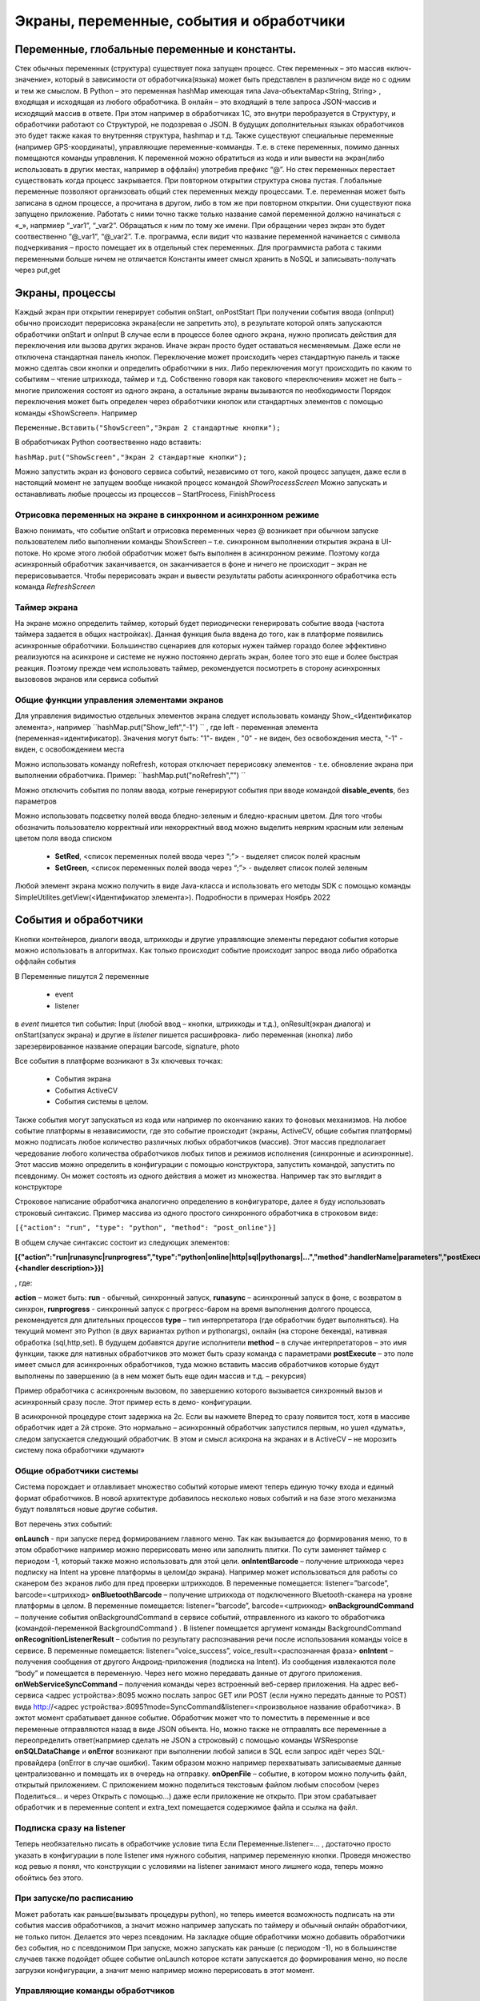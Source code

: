 .. SimpleUI documentation master file, created by
   sphinx-quickstart on Sat May 16 14:23:51 2020.
   You can adapt this file completely to your liking, but it should at least
   contain the root `toctree` directive.

Экраны, переменные, события и обработчики
===========================================

Переменные, глобальные переменные и константы.
--------------------------------------------------------------------------------

Стек обычных переменных (структура) существует пока запущен процесс. Стек переменных – это массив «ключ-значение», который в зависимости от обработчика(языка) может быть представлен в различном виде но с одним и тем же смыслом. В Python – это переменная hashMap имеющая типа Java-объектаMap<String, String>  , входящая и исходящая из любого обработчика. В онлайн – это входящий в теле запроса JSON-массив и исходящий массив в ответе. При этом например в обработчиках 1С, это внутри перобразуется в Структуру, и обработчики работают со Структурой, не подозревая о JSON. В будущих дополнительных языках обработчиков это будет также какая то внутренняя структура, hashmap и т.д. 
Также существуют специальные переменные (например GPS-координаты), управляющие переменные-комманды. Т.е. в стеке переменных, помимо данных помещаются команды управления.
К переменной можно обратиться из кода и или вывести на экран(либо использовать в других местах, например в оффлайн) употребив префикс “@”. 
Но стек переменных перестает существовать когда процесс закрывается. При повторном открытии структура снова пустая.
Глобальные переменные  позволяют организовать общий стек переменных между процессами. Т.е. переменная может быть записана в одном процессе, а прочитана в другом, либо в том же при повторном открытии. Они существуют пока запущено приложение. Работать с ними точно также только название самой переменной должно начинаться с «_», напрмиер “_var1”, “_var2”. Обращаться к ним по тому же имени. При обращении через экран это будет соотвественно “@_var1”, “@_var2”. Т.е. программа, если видит что название переменной начинается с символа подчеркивания – просто помещает их в отдельный стек переменных. Для программиста работа с такими переменными больше ничем не отличается
Константы имеет смысл хранить в NoSQL и записывать-получать через put,get

Экраны, процессы 
---------------------------------------------------------------

Каждый экран при открытии генерирует события onStart, onPostStart
При получении события ввода (onInput) обычно происходит перерисовка экрана(если не запретить это), в результате которой опять запускаются обработчики onStart и onInput
В случае если в процессе более одного экрана, нужно прописать действия для переключения или вызова других экранов. Иначе экран просто будет оставаться несменяемым. Даже если не отключена стандартная панель кнопок. 
Переключение может происходить через стандартную панель и также можно сделтаь свои кнопки и определить обработчики в них. Либо переключения могут происходить по каким то событиям – чтение штрихкода, таймер и т.д. Собственно говоря как такового «переключения» может не быть – многие приложения состоят из одного экрана, а остальные экраны вызываются по необходимости
Порядок переключения может быть определен через обработчики кнопок или стандартных элементов с помощью команды «ShowScreen». Например 

``Переменные.Вставить("ShowScreen","Экран 2 стандартные кнопки");``

В обработчиках Python соотвественно надо вставить:

``hashMap.put("ShowScreen","Экран 2 стандартные кнопки");``

Можно запустить экран из фонового сервиса событий, независимо от того, какой процесс запущен, даже если в настоящий момент не запущем вообще никакой процесс командой *ShowProcessScreen*
Можно запускать и останавливать любые процессы из процессов – StartProcess, FinishProcess 

Отрисовка переменных на экране в синхронном и асинхронном режиме
~~~~~~~~~~~~~~~~~~~~~~~~~~~~~~~~~~~~~~~~~~~~~~~~~~~~~~~~~~~~~~~~~~~~
Важно понимать, что событие onStart и отрисовка переменных через @ возникает при обычном запуске пользователем либо выполнении команды ShowScreen – т.е. синхронном выполнении открытия экрана в UI-потоке. Но кроме этого любой обработчик может быть выполнен в асинхронном режиме. Поэтому когда асинхронный обработчик заканчивается, он заканчивается в фоне и ничего не происходит – экран не перерисовывается. Чтобы перерисовать экран и вывести результаты работы асинхронного обработчика есть команда *RefreshScreen*

Таймер экрана
~~~~~~~~~~~~~~~~~~~
На экране можно определить таймер, который будет периодически генерировать событие ввода (частота таймера задается в общих настройках). Данная функция была ввдена до того, как в платформе появились асинхронные обработчики. Большинство сценариев для которых нужен таймер гораздо более эффективно реализуются на асинхроне и системе не нужно постоянно дергать экран, более того это еще и более быстрая реакция. Поэтому прежде чем использовать таймер, рекомендуется посмотреть в сторону асинхронных вызововов экранов или сервиса событий

Общие функции управления элементами экранов  
~~~~~~~~~~~~~~~~~~~~~~~~~~~~~~~~~~~~~~~~~~~~~~~~

Для управления видимостью отдельных элементов экрана следует использовать команду Show_<Идентификатор элемента>, например ``hashMap.put("Show_left","-1") `` , где left - переменная элемента (переменная=идентификатор). Значения могут быть: "1"- виден , "0" - не виден, без освобождения места, "-1" - виден, с освобождением места

Можно использовать команду noRefresh, которая отключает перерисовку элементов - т.е. обновление экрана при выполнении обработчика. Пример: ``hashMap.put("noRefresh","") ``

Можно отключить события по полям ввода, котрые генерируют события при вводе командой **disable_events**, без параметров

Можно использовать подсветку полей ввода бледно-зеленым и бледно-красным цветом.
Для того чтобы обозначить пользователю корректный или некорректный ввод можно выделить неярким красным или зеленым цветом поля ввода списком

 * **SetRed**, <список переменных полей ввода через “;”> - выделяет список полей красным
 * **SetGreen**, <список переменных полей ввода через “;”> - выделяет список полей зеленым

Любой элемент экрана можно получить в виде Java-класса и использовать его методы SDK с помощью команды SimpleUtilites.getView(<Идентификатор элемента>). Подробности в примерах Ноябрь 2022


События и обработчики
---------------------------------------------------------------

Кнопки контейнеров, диалоги ввода, штрихкоды и другие управляющие элементы передают события которые можно использовать в алгоритмах. Как только происходит событие происходит запрос ввода либо обработка оффлайн события

В Переменные пишутся 2 переменные

 * event
 * listener

в *event* пишется тип события: Input (любой ввод – кнопки, штрихкоды и т.д.), onResult(экран диалога) и onStart(запуск экрана) и другие
в *listener* пишется расшифровка- либо переменная (кнопка) либо зарезервированное название операции barcode, signature, photo

Все события в платформе возникают в 3х ключевых точках:

 * События экрана
 * События ActiveCV
 * События системы в целом. 

Также события могут запускаться из кода или например по окончанию каких то фоновых механизмов.
На любое событие платформы в независимости, где это событие происходит (экраны, ActiveCV, общие события платформы) можно подписать любое количество различных любых обработчиков (массив). Этот массив предполагает чередование любого количества обработчиков любых типов и режимов исполнения (синхронные и асинхронные). Этот массив можно определить в конфигурации с помощью конструктора, запустить командой, запустить по псевдониму. Он может состоять из одного действия а может из множества.
Например так это выглядит в конструкторе 

.. image:: _static/handlers.JPG
       :scale: 100%
       :align: center


Строковое написание обработчика аналогично определению в конфигураторе, далее я буду использовать строковый синтаксис.
Пример массива из одного простого синхронного обработчика в строковом виде:

``[{"action": "run", "type": "python", "method": "post_online"}]``

В общем случае синтаксис состоит из следующих элементов:

**[{"action":"run|runasync|runprogress","type":"python|online|http|sql|pythonargs|…","method":handlerName|parameters","postExecute":{<handler description>}}]**

, где:

**action** – может быть: **run** - обычный, синхронный запуск, **runasync** – асинхронный запуск в фоне, с возвратом в синхрон, **runprogress** - синхронный запуск с прогресс-баром на время выполнения долгого процесса, рекомендуется для длительных процессов 
**type** – тип интерпретатора (где обработчик будет выполняться). На текущий момент это Python (в двух вариантах python и pythonargs), онлайн (на стороне бекенда), нативная обработка (sql,http,set). В будущем добавятся другие исполнители
**method** – в случае интерпретаторов – это имя функции, также для нативных обработчиков это может быть сразу команда с параметрами
**postExecute** – это поле имеет смысл для асинхронных обработчиков, туда можно вставить массив обработчиков которые будут выполнены по завершению (а в нем может быть еще один массив и т.д. – рекурсия)

Пример обработчика с асинхронным вызовом, по завершению которого вызывается синхронный вызов и асинхронный сразу после. Этот пример есть в демо- конфигурации.


.. image:: _static/async_handler.JPG
       :scale: 100%
       :align: center


В асинхронной процедуре стоит задержка на 2с. Если вы нажмете Вперед то сразу появится тост, хотя в массиве обработчик идет а 2й строке. Это нормально – асинхронный обработчик запустился первым, но ушел «думать», следом запускается следующий обработчик. В этом и смысл асихрона на экранах и в ActiveCV – не морозить систему пока обработчики «думают»

Общие обработчики системы
~~~~~~~~~~~~~~~~~~~~~~~~~~~~

.. image:: _static/common_handlers.JPG
       :scale: 100%
       :align: center

Система порождает и отлавливает множество событий которые имеют теперь единую точку входа и единый формат обработчиков. В новой архитектуре добавилось несколько новых событий и на базе этого механизма будут появляться новые другие события. 

Вот перечень этих событий:

**onLaunch**  - при запуске перед формированием главного меню. Так как вызывается до формирования меню, то в этом обработчике например можно перерисовать меню или заполнить плитки. По сути заменяет таймер с периодом -1, который также можно использовать для этой цели.
**onIntentBarcode** – получение штрихкода через подписку на Intent на уровне платформы в целом(до экрана). Например может использоваться для работы со сканером без экранов либо для пред проверки штрихкодов. В переменные помещается: listener=”barcode”, barcode=<штрихкод>
**onBluetoothBarcode** – получение штрихкода от подключенного Bluetooth-сканера на уровне платформы в целом. В переменные помещается: listener=”barcode”, barcode=<штрихкод>
**onBackgroundCommand** – получение события onBackgroundCommand в сервисе событий, отправленного из какого то обработчика (командой-переменной BackgroundCommand ) . В listener помещается аргумент команды BackgroundCommand
**onRecognitionListenerResult** – события по результату распознавания речи после использования команды voice в сервисе. В переменные помещается: listener=”voice_success”, voice_result=<распознанная фраза>
**onIntent** – получения сообщения от другого Андроид-приложения (подписка на Intent). Из сообщения извлекаются поле “body” и помещается в переменную. Через него можно передавать данные от другого приложения.
**onWebServiceSyncCommand** – получения команды через встроенный веб-сервер приложения. На адрес веб-сервиса <адрес устройства>:8095 можно послать запрос GET или POST (если нужно передать данные то POST) вида http://<адрес устройства>:8095?mode=SyncCommand&listener=<произвольное название обработчика>. В эжтот момент срабатывает данное событие. Обработчик может что то поместить в переменные и все переменные отправляются назад в виде JSON объекта. Но, можно также не отправлять все переменные а переопределить ответ(напрмиер сделать не JSON а строковый) с помощью команды WSResponse
**onSQLDataChange** и **onError** возникают при выполнении любой записи в SQL если запрос идёт через SQL-провайдера (onError в случае ошибки). Таким образом можно например перехватывать записываемые данные централизованно и помещать их в очередь на отправку.
**onOpenFile** – событие, в котором можно получить файл, открытый приложением. С приложением можно поделиться текстовым файлом любым способом (через Поделиться… и через Открыть с помощью…) даже если приложение не открыто. При этом срабатывает обработчик и в переменные content и extra_text помещается содержимое файла и ссылка на файл.


Подписка сразу на listener
~~~~~~~~~~~~~~~~~~~~~~~~~~~~~~


.. image:: _static/listener.JPG
       :scale: 100%
       :align: center


Теперь необязательно писать в обработчике условие типа Если Переменные.listener=…
, достаточно просто указать в конфигурации в поле listener имя нужного события, например переменную кнопки. Проведя множество код ревью я понял, что конструкции с условиями на listener занимают много лишнего кода, теперь можно обойтись без этого.

При запуске/по расписанию
~~~~~~~~~~~~~~~~~~~~~~~~~~~~~
Может работать как раньше(вызывать процедуры python), но теперь имеется возможность подписать на эти события массив обработчиков, а значит можно например запускать по таймеру и обычный онлайн обработчики, не только питон. Делается это через псевдоним. На закладке общие обработчики можно добавить обработчики без события, но с псевдонимом
При запуске, можно запускать как раньше (с периодом -1), но в большинстве случаев также подойдет общее событие onLaunch которое кстати запускается до формирования меню, но после загрузки конфигурации, а значит меню например можно перерисовать в этот момент. 

Управляющие команды обработчиков
~~~~~~~~~~~~~~~~~~~~~~~~~~~~~~~~~~~~~~~~
**RunEvent** – запускает массив обработчиков вручную

**BreakHandlers** – останавливает выполнение массива после какого то обработчика. Это полезно например для проверки ввода (аналог Отказ в 1С)

**RefreshScreen** – перерисовка текущего экрана без вызова события и обработчиков. Это важная команда для асинхрона – после завершения расчетов, если нужно например что то обновить на экране достаточно вызвать эту команду и все элементы экрана, которые заполнены из @переменная будут обновлены. Если ее не вызывать, то по завершению асинхронно на экране ничего не обновиться.


Общие элементы экранов
-----------------------------------------

Сообщение об ошибке 
~~~~~~~~~~~~~~~~~~~~

В режиме онлайн заполнение переменной СообщениеОбОшибке (ErrorMessage) вызывает показ надписи с текстом ошибки внизу экрана. Прерывание по exception в других обработчиках таже вызывает показ ошибки внизу экрана

Общие управляющие элементы экранов (парящие кнопки)
~~~~~~~~~~~~~~~~~~~~~~~~~~~~~~~~~~~~~~~~~~~~~~~~~~~~~~~~~~~~~~~~~

Сканирование штрихкода с камеры и с аппаратного сканера
"""""""""""""""""""""""""""""""""""""""""""""""""""""""""

Елси на экране требуется распознавание штрихкода, то необходимо добавить на экран элемент «Штрих-код» и указать переменную, в которую он будет записываться по факту сканирования.

Если на устройстве есть аппаратный сканер, желательно указать галочку «Аппаратный сканер» в настройках. В противном случае на экране будет присутствовать кнопка сканирования через камеру устройства. Соответственно, при сканировании через камеру при добавлении элемента Штрих-код подразумевается что будет нажиматься парящая кнопка. Также в настройках можно включить подсветку.
Также при использовании Bluetooth сканеров в режиме SSP сопряжения необходимо активировать Использовать Bluetooth и выбрать устройство и суффикс (это все обычно программируется на устройстве штрих-кодами из инструкции). Bluetooth сканеры обычно могут работать и в режиме HID но в таком случае на экране нельзя размещать другие элементы ввода – они будут перехватывать строку.
Аппаратный сканер ТСД может быть запрограммирован в режиме HID (в разрыв клавиатуры) с суффиксом CR/LF на конце. Либо он может быть запрограммирован на передачу сообщения через подписку на intent. Второй вариант лучше, потому что поля ввода не перехватывают такое сообщение и можно располагать ввод штрихкода с полями ввода на одном экране. Для использования в этом режиме надо включить галку "Использовать подписку на события сканера" и заполнить поля. Заполнение полей индивидульно для разных моделей, информацию ищите в документации либо в ПО ТСД.

Передача картинки на устройство
"""""""""""""""""""""""""""""""""""""

На экране может быть выведена картинка на том месте где находится поле описания. Рекомендую не выводить одновременно с картинкой поле описание, чтобы оставить для нее место. 
В составе этот элемент называется «Картинка»
Картинка передается через обычную переменную в виде строки Base64. Так как 1С может добавлять лишние символы, их надо убрать

``Картинка = Новый Картинка("C:\Users\Дмитрий\Pictures\хорь.jpg");
СтрокаBase64 =Base64Строка(Картинка.ПолучитьДвоичныеДанные());
//Для 1С это надо делать обязательно, иначе картинка невалидная
СтрокаBase64 = СтрЗаменить(СтрокаBase64, Символы.ВК, "");
СтрокаBase64 = СтрЗаменить(СтрокаBase64, Символы.ПС, "");
Переменные.Вставить("image",СтрокаBase64);``

Прием картинки с камеры (фотографирование)
"""""""""""""""""""""""""""""""""""""""""""

В составе экрана можно разместить элемент «Фото с камеры» , тогда на экране появится кнопка камеры. И это изображение можно передавать в переменную base64 либо выдавать ссылку на файл (с флагом mm_local). В демо базе есть простой пример по приему изображений.

Ввод картинки из галереи
""""""""""""""""""""""""""

Аналогично фотографированию, только ввод - из галереи устройства. Для этого надо расположить элемент "Фото из галереи" и задать переменную в которую будет писаться.

Горизонтальная галерея мультимедиа
""""""""""""""""""""""""""""""""""""

Элемент управления "Горизонтальная галерея мультимедиа" это и визуальный и активный элемент, который позволяет упростить работу с изображениями. Он предназначен для визуализации в виде миниатюр массива мультимедиа. Входная переменная - это JSON массив либо идентификаторов файлов (в случае флага mm_local) типа ["id1","id2"] и т.д. либо JSON массив вида [{"uid":"id1","base64":"данные картинки 1"},{"uid":"id2","base64":"данные картинки 2"}] то есть массив, содержащий непосредственно данные. Сам массив формируется когда добавляются мультимедиа с камеры или из галереи, либо удаляются. То есть для функционирования достаточно разместить элемент галереи и "Фото с камеры" или "Фото с галереи" и указать любую переменную. При работе с мультимедиа или удалении будут возникать события ввода, при которых переменную с массивом можно например сохранить. Удобнее всего это делать в режиме NoSQL (именно так устроены примеры в демо-базе). Причем даже если хранение у вас на SQL все разно сами фото можно хранить в объектах NoSQL и ссылаться на них. Для удаление нужно пометить миниатюры долгим тапом.


Галерея слайдер
""""""""""""""""""""

.. image:: _static/slider.PNG
       :scale: 35%
       :align: center


Элемент управления "Галерея слайдер" это визуальный элемент для отображения набора картинок с возможностью пролистывания. Она занимает часть экрана сверху. Нельзя разместить более одной, т.к. она не в контейнере. В качестве источника данных используется точно такая же переменная как горизонтальной переменной, т.е. массив uid-ссылок на картинки.


Режим работы с мультимедиа и файлами по ссылкам (флаг mm_local)
"""""""""""""""""""""""""""""""""""""""""""""""""""""""""""""""""

Можно хранить мультимедиа и галереи в виде base64-строки, но это довольно ресурсозатратный процесс. Вследствие того что кодирование и раскодирование занимает время и место, обычно при таком подходе мультимедиа сильно сжимают и по размеру и по компрессии (а видео например вообще вряд ли можно использовать с таким подходом). Альтернатива этому новый режим который задействуется переменной **mm_local** (Переменные.Вставить("mm_local","")). При таком режиме файлы хранятся на диске, а в Переменных хранятся только их идентификаторы. Т.е. при попадании новой например картинки в устройство он сохраняется на диске, взамен выдается идентификатор, далее операции производятся с идентификатором а когда нужно отправить эту картинку по синхронизации по идентификатору можно получить сам файл. Имя файла совпадает с идентификатором. Файлы хранятся во внутреннем хранилище приложения. Имя файла - сгенерированный uid. картинки можно не сжимать при таком подходе но все равно есть возможность сжимать. Для этого используются флаги **mm_compression** и **mm_size** где в качестве параметра указывается процент от 100% реального размера и 100% качества. Например hashMap.put("mm_compression","70") - это будет компрессия 70%. Использование этих 3х флагов очень простое - если флаги объявлены на экране (в "При открытии" например) то активные элементы (добавление фото, галерея и т.д.) ведут себя соответствующе - возвращают не base64 а ссылки на файлы. Сами ссылки хранятся в СУБД на устройстве в виде пар "идентификатор-путь к файлу" и могут быть получены в люой момент командой "getfiles" (hashMap.put("getfiles","")) и выданы в событии "_results" в переменную "_files". То есть всегда можно узнать абсолютный путь к файлу, получить файл и сделать с ним что угодно. Например наложить фильтры, удалить и т.д. Кроме того при синхронизации (при входящих файлах) следует также использовать специальную команду "addfile_идентификатор, путь к файлу" для того чтобы записать в массив _files идентификатор и путь.

Режим работы с файлами изображений напрямую по абсолютному пути (через ~)
""""""""""""""""""""""""""""""""""""""""""""""""""""""""""""""""""""""""""""

Во всех визуальных элементах (картинка на форме, картинка в карточке, в диалоге, в плитке и т.д.) возможно указание непосредственно файла на диске. Этот подход обеспечивает гораздо более высокую производительность нежели работа через base64. Особенно это заметно в больших списках где используется много изображений. Для передачи в переменную картинки следует использовать путь к файлу в файловой системе устройства с префиксом ~. Абсолютные пути к файлам могут быть доставлены в переменную _files командой getfiles, а также для обработчиков на python доступна коллекция _files через которую можно получить, записать файл по uid.

Также для отправки файлов используются фоновые команды (выполняют обмен в фоне, не блокируя ui-поток):

**post_file_УИДфайла, URL** , где УИДфайла  - уид картинки, url – ссылка на POST команду HTTP сервера на который отправи
тся картинка. Например Переменные.Вставить("post_file_"+стрИД,"http://192.168.1.143:2312/ui2/hs/simplewms/data_upload");

**post_file_array_ПерменнаяМассив, url**, где ПерменнаяМассив – переменная такая, которая используется для галереи, т.е. если напрмиер на экране расположена галерея то дополнительно ничего делать не надо можно просто написать Переменные.Вставить("post_file_array_photoArray","http://192.168.1.143:2312/ui2/hs/simplewms/data_upload")



Awesome-шрифт
""""""""""""""""

Это набор пиктограмм, с помощью которого можно сделать свои красивые кнопки, сделать иконки на карточках, экранах и т.д.Используется бесплатный набор из 1001 иконки (отбор по free + отбор по solid) https://fontawesome.com/v5.15/icons?d=gallery&p=2&s=solid&m=free 
Для того чтобы использовать, надо взять на сайте Unicode -код например f6be и присвоить переменной с префиксом # – т.е. #f6be, который потом указать в заголовке кнопки или надписи. Это можно использовать в элементах экранов, диалогов и т.д.:

 * Кнопка
 * Список кнопок
 * Горизонтальный список кнопок
 * Надпись



Ввод подписи
"""""""""""""

Добавлена возможность ввода изображения подписи с экрана (пользователь рисует свою подпись на экране) и передача этой подписи в 1С в виде картинки
Для этого необходимо поместить элемент «Подпись» на экран и задать переменную
В демо базе появился пример процесса «Пример подпись»

Голосовой ввод
"""""""""""""""

Элемент экрана «Голосовой ввод» осуществляет запуск распознавания речи от Google (на устройстве должны быть сервисы Google и интернет). Распознанная строка передается в переменную, котрую вы определите в экране.

Распознавание текста
""""""""""""""""""""""""

Для использования распознавания текста нужно поместить на экран элемент «Распознавание текста» и заполнить «Настройка распознавания» (обязательно!). Распознавание работает оффлайн, т.е. для проверки гипотез используется поиск либо в таблице СУБД либо в списке. Распознаются буквы и символы толкьо в латинской раскладке и цифры. 
При распознавании строка подбирается из таблице БД на устройстве, т.е. чтобы обеспечить работу этого механизма нужно либо создать таблицу и передать туда объекты либо передать переменную – список с разделителем «;». Например, вам нужно обеспечить поиск по товарам по артикулам на рабочем месте. Вы создаете таблицу «Create table goods if not exist…”, выгружаете туда товары (примеры взаимодействия есть в демо-базе. В товарах должна быть колонка по которой сверять распознанные строки (например артикул) 
В настройке распознавания как минимум надо определить запрос к таблице, поле которое будет проверяться по результатам распознавания и настройку соответствия для заполнения переменных полями таблицы. Напрмиер в приведенном примере поиск идет по полю  таблицы field2 , и в случае успеха заполняются переменные field1,doc и field2
Также для повышения точности поиска можно повысить количество измерений и процент совпадений (минимальная средняя частота). Т.е. например если поставить измерений 10 и частоту 75 то количество измерений будет как минимум 10 (или больше) а победитель должен будет иметь процент совпадений не менее 75%
Для небольших выборок можно просто передавать перменную со списокм с разделителем. Например пример выше годиться для поиска артикулов товара по всему справочнику товаров, а если напрмиер сценарий позволяет предварительно ограничить размер выборки (например только товары в помещении) то можно передать строку с разделителям

.. note:: Данный элемент может быть полностью замещен функционалом ActiveCV, который можно запускать из экрана командой RunCV, а по завершению читать переменные, т.е. ActiveCV может эмулировать эту кнопку. ActiveCV активно развивается, рекомендуется использовать его. Единсвенный минус - чуть дольше запускается.


.. image:: _static/recognition_settings.PNG
       :scale: 100%
       :align: center


Плавающие кнопки (floating action buttons)
"""""""""""""""""""""""""""""""""""""""""""""

В ряду стандартных кнопок экрана можно добавлять свои кнопки (элемент "Плавающая кнопка"). Можно использовать стандартную иконку (выбрать из Иконка), либо установить через "#" Awesome- иконку, аналогично тому, как это сделано в других случаях. В этом случае возможно потребуется дополнительно отцентрировать иконку, для этого после надписи можно указать смещение по горизонтали и вертикали. Например: #f1d8;1;-20

Элементы меню
""""""""""""""""""""

Можно добавить элементы меню в тулбар, при этом можно использовать текст либо Awesome - иконку. Переменная при этому будет вызывать событие ввода.



Прочие элементы интерфейса
---------------------------

Распознавание речи
~~~~~~~~~~~~~~~~~~~~~~

На экране можно размесить элемент Голос, с перменной, в которую будет записываться распознанная строка. По нажатию на кнопку запускается распознавание, когда вы закончите говорить возвращается результат - событие экрана с listener="voice" и результат распознавания в перменной.
Также, можно организовать работу с речью вне экрана (в фоновом Сервисе событий) и например запускать распознавание речи не по кнопке а из кода, командой voice (в случае использования сервиса, результат будет возвращаться в Общие события, на него можно подписаться). В команде voice можно определить период ожидания пользователя. Таким образом команды speak и voice могут быть использованы для сборки голосового ассистента поверх всей системы, но взаимодействующего с логикой приложения и с экранами и общими функциями (из Сервиса событий можно взаимодействовать с экранами) 


Синтез речи
~~~~~~~~~~~

Можно воспроизводить речь, используя команду-перменную **speak** , например hashMap.put("speak","Привет, мир!"). Данная команда работает как в контексте экранов так и в контексте фонового Сервиса событий



В рамках этого раздела рассмотрен режим запуска распознавания речи из парящей кнопки экрана.


Звуковой сигнал
~~~~~~~~~~~~~~~

Можно воспроизвести "бип" - один из 100, заложенный в Андроиде, если присвоить в переменную ``beep`` значение от 1 до 99, либо оставить пустой - тогда будет звук по умолчанию. Это работает и в онлайн и в оффлайн (через присвоение переменных). Пример в базе.
Примеры звуков есть тут:https://developer.android.com/reference/android/media/ToneGenerator#TONE_CDMA_ABBR_REORDER
В онлайн:

``Переменные.Вставить("beep","");``


Функции авторизации и загрузки конфигурации.
~~~~~~~~~~~~~~~~~~~~~~~~~~~~~~~~~~~~~~~~~~~~~

Можно организовать экран входа в систему котрый будет запускаться при запуске приложения и пункт основного меню для перелогинивания.  Для того чтобы процесс запускался при входе в приложение нужно поставить галочку «Запустить при старте»
Начиная с версии 4.2 появились новые функции логина - доступ к настройкам севиса(экран "Настройки") и перезапуску конфигурации. В Переменные по умолчанию записываются переменные CLIENT_CODE, WS_URL, WS_USER, WS_PASS с настройками онлайн-подключения по умолчанию. Также появился элемент контейнера "Поле ввода пароля". Также появились команды RunLogin или RunSaveLogin - первая просто загружает с настройками - вторая- сохраняет настройки. Этим командам надо передать JSON типа {"code":"code","user":"user","password":"pass"} Также в JSON можно передавать  "backendURL" и "backendUser"
Начиная с 11 релиза появилась команда SetSettingsJSON которая загружает любые настройки в виде JSON, как если бы они были переданы через файл или через QR, в т.ч. настройки хостинга конфигурации или сам текст конфигурации ("configuration")
Также есть команды которые позволяют переопредлить любой кусок текста конфигурации setJSONConfiguration (а получить предварительно getJSONConfiguration) таким образом можно например включить/выключить некотрые процессы при загрузке.
Таким образом на экране логина можно управлять загружаемой конфигурацией или переопределять ее. 



Разметка экрана контейнерами 
---------------------------------------------

На экранах можно разместить произвольное количество элементов, определив их положение и оформление. Для этого используются **Контейнеры**. 
Контейнеры – это группы элементов. Они могут располагаться либо горизонтально либо вертикально. Ориентация - обязательное свойство.
Также обязательно нужно  указать ширину и высоту. При этом ширину и высоту можно указать в числах, а можно в виде варианта «На весь экран» или «По размеру элементов». На весь экран означает что контейнер будет стараться занять в данном направлении всю площадь до конца экрана (по ширине или по высоте). По размеру элементов – его ширина или высота будет равна сумме размеров элементов.
При этом в контейнере может быть размещено несколько контейнеров. Если каждый из них «По размеру элементов» - то просто будут следовать друг за другом.
Если допустим каждый из них «На весь экран» и не указан «Вес» то первый контейнер займет весь экран и ничего больше не будет видно. Это нормальное поведение для Андроид. Чтобы было видно все контейнеры нужно им назначить «Вес». Допустим нам надо поделить контейнер на 2 равные части по горизонтали. Тогда у каждого нужно поставить Вес=1 и ширину «На весь контейнер». Если допустим нужно один сделать меньше другого в 2 раза то вес нужно поставить 2 у того который больше  - Вес 1 (чем больше вес тем меньше размер – это знаменатель). Сами числа тут не важны – важно соотношение.


Контейнеры с прокруткой и без прокрутки
~~~~~~~~~~~~~~~~~~~~~~~~~~~~~~~~~~~~~~~~

Контейнер по умолчанию может вместить неограниченное количество элементов т.е. имеет прокрутку содержимого. Но в случае если в нем располагаются элементы, содержащие прокрутку, например таблица или список карточек это ставит систему в неразрешимое противоречие. Таблицу можно разместить в таком контейнере но она не будет  иметь собственную прокрутку содержимого а будет пролистываться с другими элементами. Если нужно разместить эелемент с прокруткой и чтобы она работала(а сам элемент не сдвигался) нужно в экране поставить галочку **Отключить прокрутку для корневого контейнера**

Элементы контейнера
~~~~~~~~~~~~~~~~~~~~~

Контейнеры включают в себя собственные визуальные элементы. При этом невизуальные – Голос, ШтрихКод и т.д. могут быть в экране помимо корневого контейнера и использоваться. Обработка переменных происходит в обработчиках экранов. Сколько бы не было вложенных контейнеров все обработчики – в экране.

Элементы контейнера отличаются следующими свойствами:
 * их может быть неограниченное количество каждого типа
 * на каждый из них может быть задано собственное оформление
 * для кнопок есть галочка «Не обновлять экран» - происходит только отправка запроса или выполнение офлайн обработчика. Перерисовка не происходит
 * для полей ввода можно задавать предопределенные значения

Можно задавать оформление элементов непосредственно в элементах, контейнарах, а можно исопльзовать справочние **Элементы стилей**, как шаблон. Т.е. создать справочник, а потом использовтаь его для заполнения настроек оформления в экранах
 
Оформление включат в себя элементы «Высота», «Ширина» и «Вес» - они полностью аналогичны контейнерам. Т.е. например если поставить у кнопки ширину и высоту «На весь контейнер» то она займет весь контейнер.
Также элементы оформления
Цвет фона, цвет текста – установка цветов в HEX кодировке вместе с символом #. Посмотреть палитру можно в интернете. Андроид рекомендует использовать «матириал» цвета например с ними удобно работать вот тут : https://materialuicolors.co/ . Тут прямо можно копировать и вставлять в поля.
Размер текста – числовой размер текста
Выравнивание – Лево, Право, Центр. Выравнивание зависит от ширины и высоты. Например если надпись в контейнере котрый «По размеру элементов» по ширине, то от установки выранивания «По центру» ничего не изменится. Но если  вам надо расположить надпись по центру экрана – вам надо сделать размер контейнера «На весь контейнер» по ширине и поставить Выравнивание «По центру»
Иконка – выбор из нескольких иконок для кнопок.



Виды элементов контейнера:

**Контейнер** – вложенный контейнер

**Картинка** – картинка в виде строки base 64. Работа аналогична картинкам обычного экрана

**Диаграмма** – диаграмма типа «Круговая», «Столбики» и «Линейная». Установка столбцовой и линейной диаграммы возможна по сериям. Установка значений производится путем передачи json строки и показана в «Примеры Simple UI #2»

**Индикатор** – индикатор со своей шкалой. Возможна установка минимального и максимального значения, границ красной, желтой и зеленой зон и самого значения. Установка происходит через передачу json строки. Пример формата с комментариями – в демо базе «Примеры Simple UI #2»

**Список** – простой выпадающий список. Элементы можно задать в виде строки с разделителем ";" через переменную или прямо в кострукторе. В списке всегда будет выбран первый элемент, поэтому если требуется чтобы по умолчанию было пусто , первым элементом следует определить пустую строку или что то подобное. Например "<Выберите значение>;Первый;Второй". В "Переменную" при этом возвращается выбранное значение. Можно указать *значение по умолчанию* - то значение которое будет выбрано при открытии. Для этого нужно в стек переменных поместить паременную с именем переменной результата.Например, если перменная - res то помещаем в hashMap.put("res","Второй").

**Таблица** – таблица на экране. Может быть несколько таблиц расположенных как угодно  (см. также "Контейнеры без прокрутки")

**Список карточек** – прокручиваемый список карточек (см. также "Списки карточек")

**Плитки** – прокручиваемый список карточек (см. также "Плиточный экран")

**Надпись** – их может быть сколько угодно с любым оформлением

**Кнопка** – в отличии от «упрощенного режима» кнопки не располагаются в блоках а добавляются по одной и каждая вызывает событие при нажатии. 

**Поле ввода число** и **Поле ввода строка** – может быть произвольное количество полей. В отличии от упрощенного режима «Поле ввода» не имеет заголовка. Если нужен заголовок – то рядом нужно поместить «Надпись»
В «Заполнение поля» можно поместить значение или переменную для начального заполнения

**Поле ввода пароля** - поле ввода со скрытым текстом

**Современное поле ввода** - настраиваемое поле ввода (см. "Современное поле ввода")

**Поле ввода автозаполнение списка** - поле ввода с автозаполнением. В "Заполнение поля" надо передать переменную, содержащую список возможных вариантов разделенный ";". В остальном обычное поле ввода. 

**Поле ввода с событием** - обычное текстовое поле,но генерирующее событие ввода при каждом набранном символе. Можно исопльзовать для обновления таблицы на экране, зависимой от ввода например.

**Флажок** – логическое значение. В Переменные записывается “true”/”false” - именно в строковом виде.



Скрытие панелей кнопок и верхней панели
~~~~~~~~~~~~~~~~~~~~~~~~~~~~~~~~~~~~~~~~~

В процессе можно указать галочку «Скрыть панель кнопок» - тогда нижняя панель будет скрыта
Также можно отключить верхний тулбар для расширения зоны экрана


